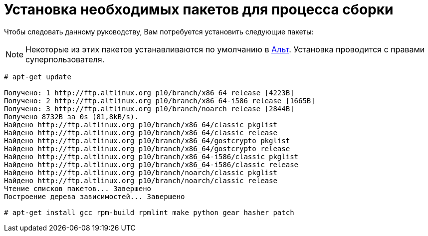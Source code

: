 [[prerequisites]]
= Установка необходимых пакетов для процесса сборки

Чтобы следовать данному руководству, Вам потребуется установить следующие пакеты: 

NOTE: Некоторые из этих пакетов устанавливаются по умолчанию в
https://www.altlinux.org/Releases[Альт]. Установка проводится с правами суперпользователя.



[source,bash]
----
# apt-get update 

Получено: 1 http://ftp.altlinux.org p10/branch/x86_64 release [4223B]
Получено: 2 http://ftp.altlinux.org p10/branch/x86_64-i586 release [1665B]
Получено: 3 http://ftp.altlinux.org p10/branch/noarch release [2844B]
Получено 8732B за 0s (81,8kB/s).                    
Найдено http://ftp.altlinux.org p10/branch/x86_64/classic pkglist
Найдено http://ftp.altlinux.org p10/branch/x86_64/classic release
Найдено http://ftp.altlinux.org p10/branch/x86_64/gostcrypto pkglist
Найдено http://ftp.altlinux.org p10/branch/x86_64/gostcrypto release
Найдено http://ftp.altlinux.org p10/branch/x86_64-i586/classic pkglist
Найдено http://ftp.altlinux.org p10/branch/x86_64-i586/classic release
Найдено http://ftp.altlinux.org p10/branch/noarch/classic pkglist
Найдено http://ftp.altlinux.org p10/branch/noarch/classic release
Чтение списков пакетов... Завершено
Построение дерева зависимостей... Завершено

# apt-get install gcc rpm-build rpmlint make python gear hasher patch 
----




